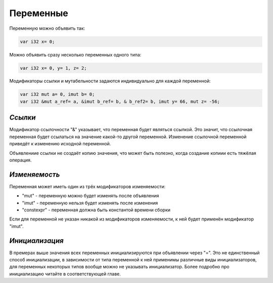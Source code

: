 Переменные
==========

Переменную можно объявить так:

.. code-block:: c++

   var i32 x= 0;

Можно объявить сразу несколько переменных одного типа:

.. code-block:: c++

   var i32 x= 0, y= 1, z= 2;

Модификаторы ссылки и мутабельности задаются индивидуально для каждой переменной:

.. code-block:: c++

   var i32 mut a= 0, imut b= 0;
   var i32 &mut a_ref= a, &imut b_ref= b, & b_ref2= b, imut y= 66, mut z= -56;

********
*Ссылки*
********
Модификатор ссылочности "&" указывает, что переменная будет являться ссылкой.
Это значит, что ссылочная переменная будет ссылаться на значение какой-то другой переменной.
Изменение ссылочной переменной приведёт к изменению исходной переменной.

Объявлениие ссылки не создаёт копию значения, что может быть полезно, когда создание копиии есть тяжёлая операция.

**************
*Изменяемость*
**************
Переменная может иметь один из трёх модификаторов изменяемости:

* "mut" - переменную можно будет изменять после объявления
* "imut" - переменную нельзя будет изменять после изменения
* "constexpr" - переменная должна быть константой времени сборки

Если для переменной не указан никакой из модификаторов изменяемости, к ней будет применён модификатор "imut".

***************
*Инициализация*
***************
В премерах выше значения всех переменных инициализируются при объявлении через "=".
Это не единственный способ инициализации, в зависимости от типа переменной к ней применимы различные виды инициализаторов, для переменных некоторых типов вообще можно не указывать инициализатор.
Более подробно про инициализацию читайте в соответствующей главе.
